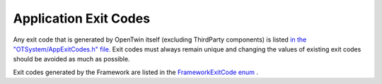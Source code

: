 Application Exit Codes
######################

Any exit code that is generated by OpenTwin itself (excluding ThirdParty components) is listed `in the "OTSystem/AppExitCodes.h" file. <../_static/codedochtml/classot_1_1_app_exit_code.xhtml>`_
Exit codes must always remain unique and changing the values of existing exit codes should be avoided as much as possible.

Exit codes generated by the Framework are listed in the `FrameworkExitCode enum <../_static/codedochtml/classot_1_1_app_exit_code.xhtml>`_ .

